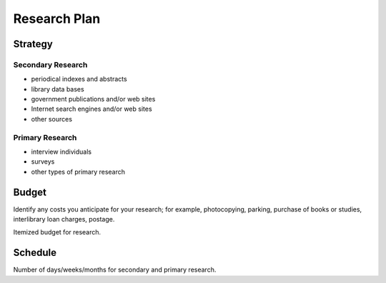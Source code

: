 Research Plan
==============
Strategy
---------
Secondary Research
~~~~~~~~~~~~~~~~~~~
* periodical indexes and abstracts
* library data bases
* government publications and/or web sites
* Internet search engines and/or web sites
* other sources

Primary Research
~~~~~~~~~~~~~~~~~
* interview individuals
* surveys
* other types of primary research

Budget
-------
Identify any costs you anticipate for your research; for example,
photocopying, parking, purchase of books or studies, interlibrary loan
charges, postage.

Itemized budget for research.

Schedule
---------
Number of days/weeks/months for secondary and primary research.


